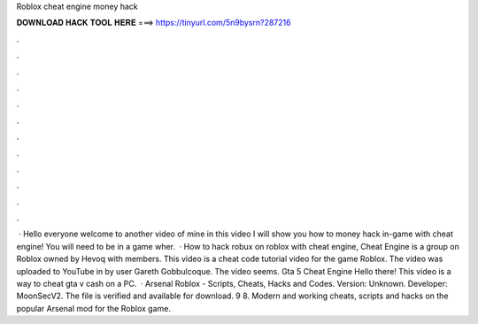 Roblox cheat engine money hack

𝐃𝐎𝐖𝐍𝐋𝐎𝐀𝐃 𝐇𝐀𝐂𝐊 𝐓𝐎𝐎𝐋 𝐇𝐄𝐑𝐄 ===> https://tinyurl.com/5n9bysrn?287216

.

.

.

.

.

.

.

.

.

.

.

.

 · Hello everyone welcome to another video of mine in this video I will show you how to money hack in-game with cheat engine! You will need to be in a game wher.  · How to hack robux on roblox with cheat engine, Cheat Engine is a group on Roblox owned by Hevoq with members. This video is a cheat code tutorial video for the game Roblox. The video was uploaded to YouTube in by user Gareth Gobbulcoque. The video seems. Gta 5 Cheat Engine Hello there! This video is a way to cheat gta v cash on a PC.  · Arsenal Roblox - Scripts, Cheats, Hacks and Codes. Version: Unknown. Developer: MoonSecV2. The file is verified and available for download. 9 8. Modern and working cheats, scripts and hacks on the popular Arsenal mod for the Roblox game.